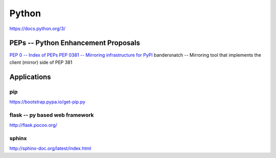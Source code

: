 ======
Python
======


https://docs.python.org/3/





PEPs -- Python Enhancement Proposals
====================================

`PEP 0 -- Index of PEPs <https://www.python.org/dev/peps/>`_
`PEP 0381 -- Mirroring infrastructure for PyPI <https://www.python.org/dev/peps/pep-0381/>`_
bandersnatch -- Mirroring tool that implements the client (mirror) side of PEP 381




Applications
============

pip
---

https://bootstrap.pypa.io/get-pip.py


flask -- py based web framework
-------------------------------


http://flask.pocoo.org/

sphinx
------

http://sphinx-doc.org/latest/index.html
